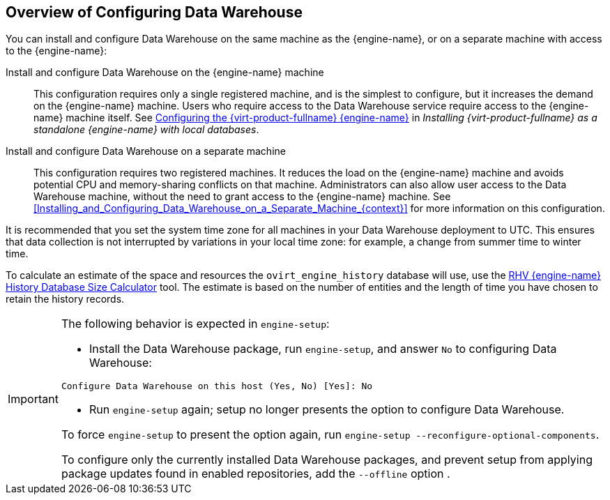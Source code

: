 [[Overview_of_Configuring_Data_Warehouse]]
== Overview of Configuring Data Warehouse

You can install and configure Data Warehouse on the same machine as the {engine-name}, or on a separate machine with access to the {engine-name}:

Install and configure Data Warehouse on the {engine-name} machine:: This configuration requires only a single registered machine, and is the simplest to configure, but it increases the demand on the {engine-name} machine. Users who require access to the Data Warehouse service require access to the {engine-name} machine itself. See link:{URL_virt_product_docs}{URL_format}installing_{URL_product_virt}_as_a_standalone_manager_with_local_databases/index#Configuring_the_Red_Hat_Virtualization_Manager_install_RHVM[Configuring the {virt-product-fullname} {engine-name}] in _Installing {virt-product-fullname} as a standalone {engine-name} with local databases_.

Install and configure Data Warehouse on a separate machine:: This configuration requires two registered machines. It reduces the load on the {engine-name} machine and avoids potential CPU and memory-sharing conflicts on that machine. Administrators can also allow user access to the Data Warehouse machine, without the need to grant access to the {engine-name} machine. See xref:Installing_and_Configuring_Data_Warehouse_on_a_Separate_Machine_{context}[] for more information on this configuration.

It is recommended that you set the system time zone for all machines in your Data Warehouse deployment to UTC. This ensures that data collection is not interrupted by variations in your local time zone: for example, a change from summer time to winter time.

To calculate an estimate of the space and resources the `ovirt_engine_history` database will use, use the link:https://access.redhat.com/labs/rhevmhdsc/[RHV {engine-name} History Database Size Calculator] tool. The estimate is based on the number of entities and the length of time you have chosen to retain the history records.

[IMPORTANT]
====
The following behavior is expected in `engine-setup`:


* Install the Data Warehouse package, run `engine-setup`, and answer `No` to configuring Data Warehouse:

[options="nowrap" subs="normal"]
----
Configure Data Warehouse on this host (Yes, No) [Yes]: No
----

* Run `engine-setup` again; setup no longer presents the option to configure Data Warehouse.

To force `engine-setup` to present the option again, run `engine-setup --reconfigure-optional-components`.

To configure only the currently installed Data Warehouse packages, and prevent setup from applying package updates found in enabled repositories, add the `--offline` option .
====
